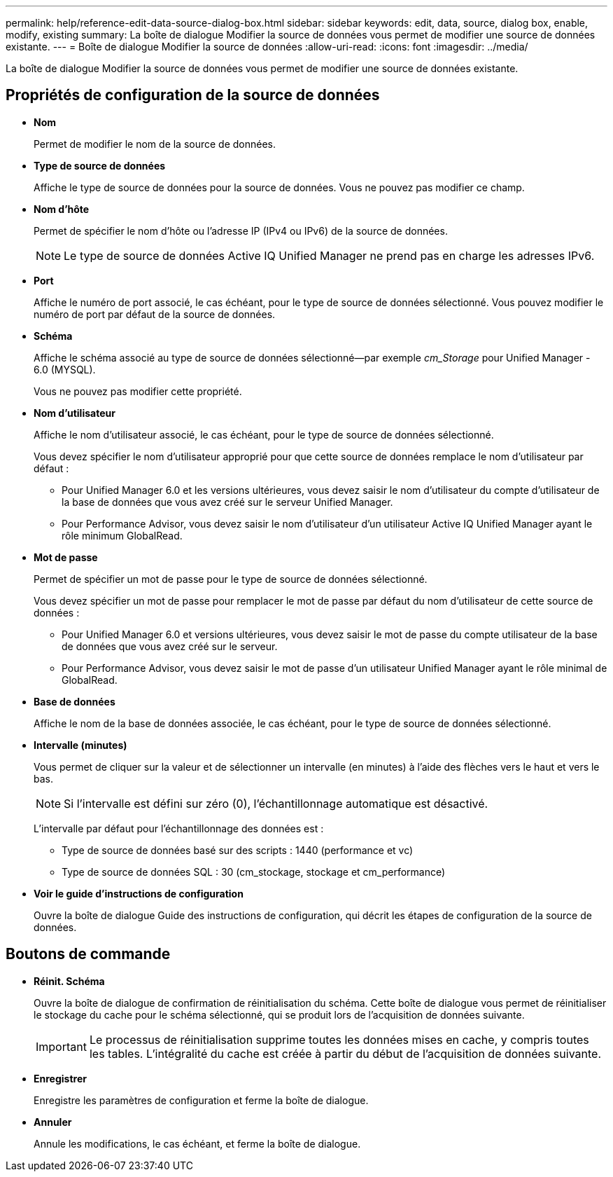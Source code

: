 ---
permalink: help/reference-edit-data-source-dialog-box.html 
sidebar: sidebar 
keywords: edit, data, source, dialog box, enable, modify, existing 
summary: La boîte de dialogue Modifier la source de données vous permet de modifier une source de données existante. 
---
= Boîte de dialogue Modifier la source de données
:allow-uri-read: 
:icons: font
:imagesdir: ../media/


[role="lead"]
La boîte de dialogue Modifier la source de données vous permet de modifier une source de données existante.



== Propriétés de configuration de la source de données

* *Nom*
+
Permet de modifier le nom de la source de données.

* *Type de source de données*
+
Affiche le type de source de données pour la source de données. Vous ne pouvez pas modifier ce champ.

* *Nom d'hôte*
+
Permet de spécifier le nom d'hôte ou l'adresse IP (IPv4 ou IPv6) de la source de données.

+

NOTE: Le type de source de données Active IQ Unified Manager ne prend pas en charge les adresses IPv6.

* *Port*
+
Affiche le numéro de port associé, le cas échéant, pour le type de source de données sélectionné. Vous pouvez modifier le numéro de port par défaut de la source de données.

* *Schéma*
+
Affiche le schéma associé au type de source de données sélectionné--par exemple _cm_Storage_ pour Unified Manager - 6.0 (MYSQL).

+
Vous ne pouvez pas modifier cette propriété.

* *Nom d'utilisateur*
+
Affiche le nom d'utilisateur associé, le cas échéant, pour le type de source de données sélectionné.

+
Vous devez spécifier le nom d'utilisateur approprié pour que cette source de données remplace le nom d'utilisateur par défaut :

+
** Pour Unified Manager 6.0 et les versions ultérieures, vous devez saisir le nom d'utilisateur du compte d'utilisateur de la base de données que vous avez créé sur le serveur Unified Manager.
** Pour Performance Advisor, vous devez saisir le nom d'utilisateur d'un utilisateur Active IQ Unified Manager ayant le rôle minimum GlobalRead.


* *Mot de passe*
+
Permet de spécifier un mot de passe pour le type de source de données sélectionné.

+
Vous devez spécifier un mot de passe pour remplacer le mot de passe par défaut du nom d'utilisateur de cette source de données :

+
** Pour Unified Manager 6.0 et versions ultérieures, vous devez saisir le mot de passe du compte utilisateur de la base de données que vous avez créé sur le serveur.
** Pour Performance Advisor, vous devez saisir le mot de passe d'un utilisateur Unified Manager ayant le rôle minimal de GlobalRead.


* *Base de données*
+
Affiche le nom de la base de données associée, le cas échéant, pour le type de source de données sélectionné.

* *Intervalle (minutes)*
+
Vous permet de cliquer sur la valeur et de sélectionner un intervalle (en minutes) à l'aide des flèches vers le haut et vers le bas.

+

NOTE: Si l'intervalle est défini sur zéro (0), l'échantillonnage automatique est désactivé.

+
L'intervalle par défaut pour l'échantillonnage des données est :

+
** Type de source de données basé sur des scripts : 1440 (performance et vc)
** Type de source de données SQL : 30 (cm_stockage, stockage et cm_performance)


* *Voir le guide d'instructions de configuration*
+
Ouvre la boîte de dialogue Guide des instructions de configuration, qui décrit les étapes de configuration de la source de données.





== Boutons de commande

* *Réinit. Schéma*
+
Ouvre la boîte de dialogue de confirmation de réinitialisation du schéma. Cette boîte de dialogue vous permet de réinitialiser le stockage du cache pour le schéma sélectionné, qui se produit lors de l'acquisition de données suivante.

+

IMPORTANT: Le processus de réinitialisation supprime toutes les données mises en cache, y compris toutes les tables. L'intégralité du cache est créée à partir du début de l'acquisition de données suivante.

* *Enregistrer*
+
Enregistre les paramètres de configuration et ferme la boîte de dialogue.

* *Annuler*
+
Annule les modifications, le cas échéant, et ferme la boîte de dialogue.


